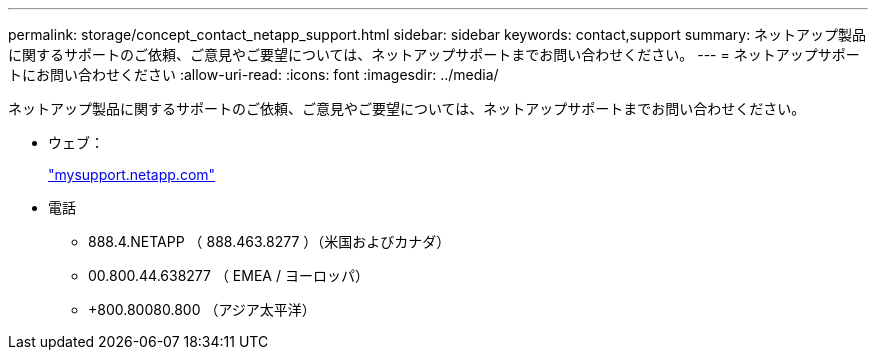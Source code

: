 ---
permalink: storage/concept_contact_netapp_support.html 
sidebar: sidebar 
keywords: contact,support 
summary: ネットアップ製品に関するサポートのご依頼、ご意見やご要望については、ネットアップサポートまでお問い合わせください。 
---
= ネットアップサポートにお問い合わせください
:allow-uri-read: 
:icons: font
:imagesdir: ../media/


[role="lead"]
ネットアップ製品に関するサポートのご依頼、ご意見やご要望については、ネットアップサポートまでお問い合わせください。

* ウェブ：
+
http://mysupport.netapp.com["mysupport.netapp.com"]

* 電話
+
** 888.4.NETAPP （ 888.463.8277 ）（米国およびカナダ）
** 00.800.44.638277 （ EMEA / ヨーロッパ）
** +800.80080.800 （アジア太平洋）



